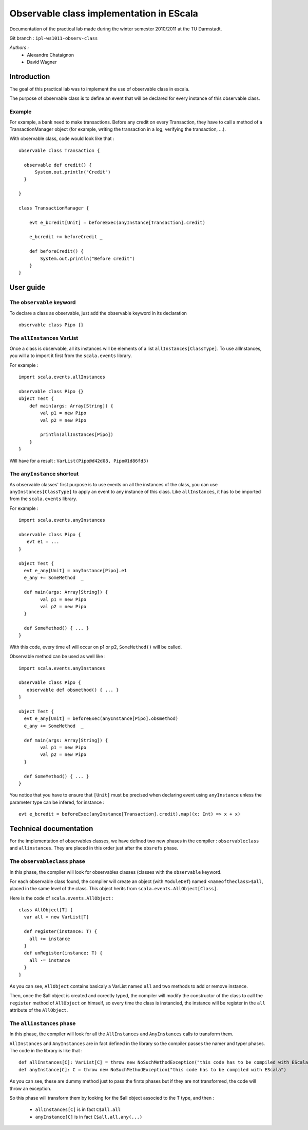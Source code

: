 Observable class implementation in EScala
=========================================

Documentation of the practical lab made during 
the winter semester 2010/2011 at the TU Darmstadt.

Git branch : ``ipl-ws1011-observ-class``

*Authors :*
 * Alexandre Chataignon
 * David Wagner


Introduction
------------

The goal of this practical lab was to implement the use 
of observable class in escala.

The purpose of observable class is to define an event that
will be declared for every instance of this observable class.

Example
~~~~~~~

For example, a bank need to make transactions. Before any credit on 
every Transaction, they have to call a method of a TransactionManager object
(for example, writing the transaction in a log, verifying the transaction, ...).

With observable class, code would look like that : ::
  
  observable class Transaction {

    observable def credit() {
        System.out.println("Credit")
    }

  }
  
  class TransactionManager {
  
      evt e_bcredit[Unit] = beforeExec(anyInstance[Transaction].credit)
      
      e_bcredit += beforeCredit _
  
      def beforeCredit() {
          System.out.println("Before credit")
      }
  }

User guide
----------

The ``observable`` keyword
~~~~~~~~~~~~~~~~~~~~~~~~~~

To declare a class as observable, just add the observable keyword in its declaration ::
  
    observable class Pipo {}


The ``allInstances`` VarList
~~~~~~~~~~~~~~~~~~~~~~~~~~~~

Once a class is observable, all its instances will be elements of a list ``allInstances[ClassType]``.
To use allInstances, you will a to import it first from the ``scala.events`` library. 

For example : ::
  
  import scala.events.allInstances

  observable class Pipo {}
  object Test {
      def main(args: Array[String]) {
          val p1 = new Pipo
          val p2 = new Pipo

          println(allInstances[Pipo])
      }
  }

Will have for a result : ``VarList(Pipo@d42d08, Pipo@1d86fd3)``

The ``anyInstance`` shortcut
~~~~~~~~~~~~~~~~~~~~~~~~~~~~~

As observable classes' first purpose is to use events on all the instances of the class, 
you can use ``anyInstances[ClassType]`` to apply an event to any instance of this class.
Like ``allInstances``, it has to be imported from the ``scala.events`` library.

For example : ::
  
  import scala.events.anyInstances

  observable class Pipo {
     evt e1 = ...
  }
  
  object Test {
    evt e_any[Unit] = anyInstance[Pipo].e1
    e_any += SomeMethod  _

    def main(args: Array[String]) {
          val p1 = new Pipo
          val p2 = new Pipo
    }
    
    def SomeMethod() { ... }
  }

With this code, every time e1 will occur on p1 or p2, ``SomeMethod()`` will be
called.

Observable method can be used as well like : ::

  import scala.events.anyInstances

  observable class Pipo {
     observable def obsmethod() { ... }
  }
  
  object Test {
    evt e_any[Unit] = beforeExec(anyInstance[Pipo].obsmethod)
    e_any += SomeMethod  _

    def main(args: Array[String]) {
          val p1 = new Pipo
          val p2 = new Pipo
    }
    
    def SomeMethod() { ... }
  }


You notice that you have to ensure that ``[Unit]`` must be precised when declaring event
using ``anyInstance`` unless the parameter type can be infered, for instance : ::

  evt e_bcredit = beforeExec(anyInstance[Transaction].credit).map((x: Int) => x + x)




Technical documentation
-----------------------

For the implementation of observables classes, we have defined two new phases in
the compiler : ``observableclass`` and ``allinstances``. They are placed in this order
just after the ``obsrefs`` phase.

The ``observableclass`` phase
~~~~~~~~~~~~~~~~~~~~~~~~~~~~~

In this phase, the compiler will look for observables classes (classes with the 
``observable`` keyword.

For each observable class found, the compiler will create an object (with ``ModuleDef``)
named ``<nameoftheclass>$all``, placed in the same level of the class. This object herits 
from ``scala.events.AllObject[Class]``.

Here is the code of ``scala.events.AllObject`` : ::

  class AllObject[T] {
    var all = new VarList[T]
  
    def register(instance: T) {
      all += instance
    }
    def unRegister(instance: T) {
      all -= instance
    }
  }


As you can see, ``AllObject`` contains basicaly a VarList named ``all`` and two methods to add
or remove instance.

Then, once the $all object is created and corectly typed, the compiler will modify the constructor
of the class to call the ``register`` method of ``AllObject`` on himself, so every time the class
is instancied, the instance will be register in the ``all`` attribute of the ``AllObject``.

The ``allinstances`` phase
~~~~~~~~~~~~~~~~~~~~~~~~~~

In this phase, the compiler will look for all the ``AllInstances`` and ``AnyInstances`` 
calls to transform them.

``AllInstances`` and ``AnyInstances`` are in fact defined in the library so the compiler
passes the namer and typer phases. The code in the library is like that : ::
  
  def allInstances[C]: VarList[C] = throw new NoSuchMethodException("this code has to be compiled with EScala")
  def anyInstance[C]: C = throw new NoSuchMethodException("this code has to be compiled with EScala")

As you can see, these are dummy method just to pass the firsts phases but if they are not transformed, the code 
will throw an exception.

So this phase will transform them by looking for the $all object associed to the T type, and then :

 * ``allInstances[C]`` is in fact ``C$all.all``
 * ``anyInstance[C]`` is in fact ``C$all.all.any(...)``
